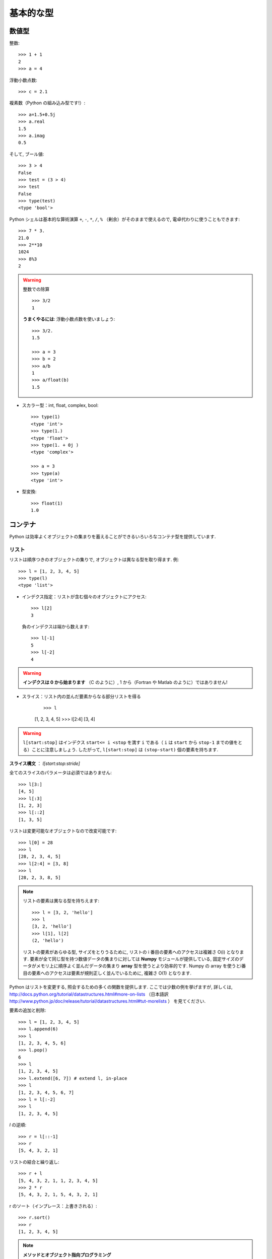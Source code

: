 基本的な型
==========

..  Basic types
    ============

数値型
------

..  Numerical types
    ----------------

整数::

    >>> 1 + 1
    2
    >>> a = 4

..
    Integer variables::
    
        >>> 1 + 1
        2
        >>> a = 4

浮動小数点数::

    >>> c = 2.1

..
    floats ::
    
        >>> c = 2.1

複素数（Python の組み込み型です!）::

    >>> a=1.5+0.5j
    >>> a.real
    1.5
    >>> a.imag
    0.5

..
    complex (a native type in Python!) ::
    
        >>> a=1.5+0.5j
        >>> a.real
        1.5
        >>> a.imag
        0.5

そして, ブール値::

    >>> 3 > 4
    False
    >>> test = (3 > 4)
    >>> test
    False
    >>> type(test)
    <type 'bool'>

..
    and booleans::
    
        >>> 3 > 4
        False
        >>> test = (3 > 4)
        >>> test
        False
        >>> type(test)
        <type 'bool'>


Python シェルは基本的な算術演算 ``+``, ``-``, ``*``, ``/``, ``%``
（剰余）がそのままで使えるので, 電卓代わりに使うこともできます::

    >>> 7 * 3.
    21.0
    >>> 2**10
    1024
    >>> 8%3
    2

..
    A Python shell can therefore replace your pocket calculator, with the
    basic arithmetic operations ``+``, ``-``, ``*``, ``/``, ``%`` (modulo)
    natively implemented::
    
        >>> 7 * 3.
        21.0
        >>> 2**10
        1024
        >>> 8%3
        2

.. warning:: 整数での除算
    ::

	>>> 3/2
	1

    **うまくやるには**: 浮動小数点数を使いましょう::

	>>> 3/2.
	1.5

	>>> a = 3
	>>> b = 2
	>>> a/b
	1
	>>> a/float(b)
	1.5

..
    .. warning:: Integer division
        ::
    
    	>>> 3/2
    	1
    
        **Trick**: use floats:: 
    
    	>>> 3/2.
    	1.5
    
    	>>> a = 3
    	>>> b = 2
    	>>> a/b
    	1
    	>>> a/float(b)
    	1.5

* スカラー型：int, float, complex, bool::

    >>> type(1)
    <type 'int'>
    >>> type(1.)
    <type 'float'>
    >>> type(1. + 0j )
    <type 'complex'>

    >>> a = 3
    >>> type(a)
    <type 'int'>

..
    * Scalar types: int, float, complex, bool::
    
        >>> type(1)
        <type 'int'>
        >>> type(1.)
        <type 'float'>
        >>> type(1. + 0j )
        <type 'complex'>
    
        >>> a = 3
        >>> type(a)
        <type 'int'>


* 型変換::

    >>> float(1)
    1.0

..
    * Type conversion::
    
        >>> float(1)
        1.0

コンテナ
--------

..  Containers
    ------------

Python は効率よくオブジェクトの集まりを蓄えることができるいろいろなコンテナ型を提供しています.

..
    Python provides many efficient types of containers, in which collections of
    objects can be stored.

リスト
~~~~~~

..  Lists
    ~~~~~

リストは順序つきのオブジェクトの集りで, オブジェクトは異なる型を取り得ます.
例::

    >>> l = [1, 2, 3, 4, 5]
    >>> type(l)
    <type 'list'>

..
    A list is an ordered collection of objects, that may have different
    types. For example ::
    
        >>> l = [1, 2, 3, 4, 5]
        >>> type(l)
        <type 'list'>

* インデクス指定：リストが含む個々のオブジェクトにアクセス::

    >>> l[2]
    3

  負のインデクスは端から数えます::

    >>> l[-1]
    5
    >>> l[-2]
    4

.. warning::

    **インデクスは 0 から始まります** （C のように）, 1 から（Fortran や Matlab のように）ではありません!

..
    * Indexing: accessing individual objects contained in the list::
    
        >>> l[2]
        3
    
      Counting from the end with negative indices::
    
        >>> l[-1]
        5
        >>> l[-2]
        4
    
    .. warning::
    
        **Indexing starts at 0** (as in C), not at 1 (as in Fortran or Matlab)!

* スライス：リスト内の並んだ要素からなる部分リストを得る

    ::

    >>> l
    [1, 2, 3, 4, 5]
    >>> l[2:4]
    [3, 4]

.. Warning::

    ``l[start:stop]`` はインデクス ``start<= i <stop`` を満す ``i``
    である（ ``i`` は ``start`` から ``stop-1`` までの値をとる）ことに注意しましょう.
    したがって,  ``l[start:stop]`` は ``(stop-start)`` 個の要素を持ちます.

**スライス構文** ： `l[start:stop:stride]`

全てのスライスのパラメータは必須ではありません::

    >>> l[3:]
    [4, 5]
    >>> l[:3]
    [1, 2, 3]
    >>> l[::2]
    [1, 3, 5]

..
    * Slicing: obtaining sublists of regularly-spaced elements
    
    ::
    
        >>> l
        [1, 2, 3, 4, 5]
        >>> l[2:4]
        [3, 4]
    
    .. Warning::
    
        Note that ``l[start:stop]`` contains the elements with indices ``i``
        such as  ``start<= i < stop`` (``i`` ranging from ``start`` to
        ``stop-1``). Therefore, ``l[start:stop]`` has ``(stop-start)`` elements.
    
    **Slicing syntax**: `l[start:stop:stride]`
    
    All slicing parameters are optional::
    
        >>> l[3:]
        [4, 5]
        >>> l[:3]
        [1, 2, 3]
        >>> l[::2]
        [1, 3, 5]

リストは変更可能なオブジェクトなので改変可能です::

    >>> l[0] = 28
    >>> l
    [28, 2, 3, 4, 5]
    >>> l[2:4] = [3, 8] 
    >>> l
    [28, 2, 3, 8, 5]

.. Note::

    リストの要素は異なる型を持ちえます::

	>>> l = [3, 2, 'hello']
	>>> l
	[3, 2, 'hello']
	>>> l[1], l[2]
	(2, 'hello')

    リストの要素があらゆる型, サイズをとりうるために,
    リストの i 番目の要素へのアクセスは複雑さ O(i) となります.
    要素が全て同じ型を持つ数値データの集まりに対しては
    **Numpy** モジュールが提供している,
    固定サイズのデータがメモリ上に順序よく並んだデータの集まり
    **array** 型を使うとより効率的です.
    Numpy の array を使うとi番目の要素へのアクセスは要素が規則正しく並んでいるために,
    複雑さ O(1) となります.

..
    Lists are *mutable* objects and can be modified::
    
        >>> l[0] = 28
        >>> l
        [28, 2, 3, 4, 5]
        >>> l[2:4] = [3, 8] 
        >>> l
        [28, 2, 3, 8, 5]
    
    .. Note::
    
        The elements of a list may have different types::
    
    	>>> l = [3, 2, 'hello']
    	>>> l
    	[3, 2, 'hello']
    	>>> l[1], l[2]
    	(2, 'hello')
    
        As the elements of a list can be of any type and size, accessing the
        i `th` element of a list has a complexity O(i). For collections of
        numerical data that all have the same type, it is **more efficient** to use
        the **array** type provided by the **Numpy** module, which is a sequence
        of regularly-spaced chunks of memory containing fixed-sized data istems.
        With Numpy arrays, accessing the i`th` element has a complexity of O(1)
        because the elements are regularly spaced in memory.


Python はリストを変更する, 照会するための多くの関数を提供します.
ここでは少数の例を挙げますが, 詳しくは, 
http://docs.python.org/tutorial/datastructures.html#more-on-lists
（日本語訳 http://www.python.jp/doc/release/tutorial/datastructures.html#tut-morelists ）
を見てください.

..
    Python offers a large panel of functions to modify lists,
    or query them. Here are a few examples; for more details, see
    http://docs.python.org/tutorial/datastructures.html#more-on-lists

要素の追加と削除::

    >>> l = [1, 2, 3, 4, 5]
    >>> l.append(6)
    >>> l
    [1, 2, 3, 4, 5, 6]
    >>> l.pop()
    6
    >>> l
    [1, 2, 3, 4, 5]
    >>> l.extend([6, 7]) # extend l, in-place
    >>> l
    [1, 2, 3, 4, 5, 6, 7]
    >>> l = l[:-2]
    >>> l
    [1, 2, 3, 4, 5]

..
    Add and remove elements::
    
        >>> l = [1, 2, 3, 4, 5]
        >>> l.append(6)
        >>> l
        [1, 2, 3, 4, 5, 6]
        >>> l.pop()
        6
        >>> l
        [1, 2, 3, 4, 5]
        >>> l.extend([6, 7]) # extend l, in-place
        >>> l
        [1, 2, 3, 4, 5, 6, 7]
        >>> l = l[:-2]
        >>> l
        [1, 2, 3, 4, 5]


`l` の逆順::

    >>> r = l[::-1]
    >>> r
    [5, 4, 3, 2, 1]

..
    Reverse `l`::
    
        >>> r = l[::-1]
        >>> r
        [5, 4, 3, 2, 1]

リストの結合と繰り返し:: 

    >>> r + l
    [5, 4, 3, 2, 1, 1, 2, 3, 4, 5]
    >>> 2 * r
    [5, 4, 3, 2, 1, 5, 4, 3, 2, 1]

..
    Concatenate and repeat lists:: 
    
        >>> r + l
        [5, 4, 3, 2, 1, 1, 2, 3, 4, 5]
        >>> 2 * r
        [5, 4, 3, 2, 1, 5, 4, 3, 2, 1]

r のソート（インプレース：上書きされる）::

    >>> r.sort()
    >>> r
    [1, 2, 3, 4, 5]

..
    Sort r (in-place)::
    
    >>> r.sort()
    >>> r
    [1, 2, 3, 4, 5]


.. Note:: **メソッドとオブジェクト指向プログラミング**

    ``r.method()`` という表記法 (``r.sort(), r.append(3), l.pop()``)
    はオブジェクト指向プログラミングのここでの最初例となっています.
    ``list`` であるために, オブジェクト `r` は, **.** の表記で使える
    *method* 関数を所持しています.
    **.** に関する表記法以上の OOP の知識はこのチュートリアルでは必要ではありません.

..
    .. Note:: **Methods and Object-Oriented Programming**
    
        The notation ``r.method()`` (``r.sort(), r.append(3), l.pop()``) is our
        first example of object-oriented programming (OOP). Being a ``list``, the
        object `r` owns the *method* `function` that is called using the notation
        **.**. No further knowledge of OOP than understanding the notation **.** is
        necessary for going through this tutorial.  


.. note:: **メソッドを見つける：**

    IPython を起動した上で：tab-補完（tab を押す）

    .. sourcecode:: ipython

        In [28]: r.
        r.__add__           r.__iadd__          r.__setattr__
        r.__class__         r.__imul__          r.__setitem__
        r.__contains__      r.__init__          r.__setslice__
        r.__delattr__       r.__iter__          r.__sizeof__
        r.__delitem__       r.__le__            r.__str__
        r.__delslice__      r.__len__           r.__subclasshook__
        r.__doc__           r.__lt__            r.append
        r.__eq__            r.__mul__           r.count
        r.__format__        r.__ne__            r.extend
        r.__ge__            r.__new__           r.index
        r.__getattribute__  r.__reduce__        r.insert
        r.__getitem__       r.__reduce_ex__     r.pop
        r.__getslice__      r.__repr__          r.remove
        r.__gt__            r.__reversed__      r.reverse
        r.__hash__          r.__rmul__          r.sort

..
    .. note:: **Discovering methods:**
    
        In IPython: tab-completion (press tab)
    
        .. sourcecode:: ipython
    
            In [28]: r.
            r.__add__           r.__iadd__          r.__setattr__
            r.__class__         r.__imul__          r.__setitem__
            r.__contains__      r.__init__          r.__setslice__
            r.__delattr__       r.__iter__          r.__sizeof__
            r.__delitem__       r.__le__            r.__str__
            r.__delslice__      r.__len__           r.__subclasshook__
            r.__doc__           r.__lt__            r.append
            r.__eq__            r.__mul__           r.count
            r.__format__        r.__ne__            r.extend
            r.__ge__            r.__new__           r.index
            r.__getattribute__  r.__reduce__        r.insert
            r.__getitem__       r.__reduce_ex__     r.pop
            r.__getslice__      r.__repr__          r.remove
            r.__gt__            r.__reversed__      r.reverse
            r.__hash__          r.__rmul__          r.sort




文字列
~~~~~~

..  Strings
    ~~~~~~~

異なる文字列構文（シングルクオート, ダブルクオート, 三重のクオート）::

    s = 'Hello, how are you?'
    s = "Hi, what's up"
    s = '''Hello, 
           how are you'''
    s = """Hi,
	   what's up?'''

..
    Different string syntaxes (simple, double or triple quotes)::
    
        s = 'Hello, how are you?'
        s = "Hi, what's up"
        s = '''Hello, 
               how are you'''
        s = """Hi,
    	   what's up?'''

.. sourcecode:: ipython

    In [1]: 'Hi, what's up?'
    ------------------------------------------------------------
       File "<ipython console>", line 1
	 'Hi, what's up?'
               ^
    SyntaxError: invalid syntax

改行文字は ``\n`` で tab 文字は ``\t`` です. 

文字列はリストのように要素が集まったものです. 
そのためインデクスやスライスを同じ構文や規則で使うことができます. 

..
    The newline character is ``\n``, and the tab characted is
    ``\t``.
    
    Strings are collections as lists. Hence they can be indexed and sliced,
    using the same syntax and rules.
    
インデクス指定::

    >>> a = "hello"
    >>> a[0]
    'h'
    >>> a[1]
    'e'
    >>> a[-1]
    'o'

..
    Indexing::
    
        >>> a = "hello"
        >>> a[0]
        'h'
        >>> a[1]
        'e'
        >>> a[-1]
        'o'

（負のインデクスは右端から数えることに対応することを忘れずに. ）

..
    (Remember that Negative indices correspond to counting from the right
    end.)

スライス::

    >>> a = "hello, world!"
    >>> a[3:6] # 3rd to 6th (excluded) elements: elements 3, 4, 5
    'lo,'
    >>> a[2:10:2] # Syntax: a[start:stop:step]
    'lo o'
    >>> a[::3] # every three characters, from beginning to end 
    'hl r!'

..
    Slicing::
    
    
        >>> a = "hello, world!"
        >>> a[3:6] # 3rd to 6th (excluded) elements: elements 3, 4, 5
        'lo,'
        >>> a[2:10:2] # Syntax: a[start:stop:step]
        'lo o'
        >>> a[::3] # every three characters, from beginning to end 
        'hl r!'

アクセントや特殊な記号は [*]_ Unicode 文字列で扱うことができます（
http://docs.python.org/tutorial/introduction.html#unicode-strings
日本語訳 http://www.python.jp/doc/release/tutorial/introduction.html#unicode を見ましょう
）.

..
    Accents and special characters can also be handled in Unicode strings (see
    http://docs.python.org/tutorial/introduction.html#unicode-strings).

文字列は **変化不可能なオブジェクト** なので文字を変更することはできません. 
とはいえ, 元の文字列から新しい文字列を作ろうとするかもしれません. 

..
    A string is an **immutable object** and it is not possible to modify its
    characters. One may however create new strings from an original one.

.. sourcecode:: ipython

    In [53]: a = "hello, world!"
    In [54]: a[2] = 'z'
    ---------------------------------------------------------------------------
    TypeError                                 Traceback (most recent call
    last)

    /home/gouillar/travail/sgr/2009/talks/dakar_python/cours/gael/essai/source/<ipython
    console> in <module>()

    TypeError: 'str' object does not support item assignment
    In [55]: a.replace('l', 'z', 1)
    Out[55]: 'hezlo, world!'
    In [56]: a.replace('l', 'z')
    Out[56]: 'hezzo, worzd!'

文字列は上で見た ``a.relace`` のような多くの便利なメソッドを持っています.
``a.`` はオブジェクト指向の表記法で, tab 補完か ``help(str)`` で
新しいメソッドを探せることは覚えておきましょう.

..
    Strings have many useful methods, such as ``a.replace`` as seen above.
    Remember the ``a.`` object-oriented notation and use tab completion or
    ``help(str)`` to search for new methods.

.. Note:: 

    Python はパターンを探したり, 
    フォーマットするといった進んだ文字列操作の方法を提供しています.
    時間的制限にためにその話題はここでは述べませんが,興味のある読者は
    http://docs.python.org/library/stdtypes.html#string-methods
    （日本語訳
    http://www.python.jp/doc/release/library/stdtypes.html#string-methods ）と
    http://docs.python.org/library/string.html#new-string-formatting
    （日本語訳 http://www.python.jp/doc/release/library/string.html ）
    を参照して下さい.

..
    .. Note:: 
    
        Python offers advanced possibilities for manipulating strings,
        looking for patterns or formatting. Due to lack of time this topic is
        not addressed here, but the interested reader is referred to
        http://docs.python.org/library/stdtypes.html#string-methods and
        http://docs.python.org/library/string.html#new-string-formatting

* 文字列の置換::

    >>> 'An integer: %i; a float: %f; another string: %s' % (1, 0.1, 'string')
    'An integer: 1; a float: 0.100000; another string: string'

    >>> i = 102
    >>> filename = 'processing_of_dataset_%03d.txt'%i
    >>> filename
    'processing_of_dataset_102.txt'

..
    * String substitution::
    
        >>> 'An integer: %i; a float: %f; another string: %s' % (1, 0.1, 'string')
        'An integer: 1; a float: 0.100000; another string: string'
    
        >>> i = 102
        >>> filename = 'processing_of_dataset_%03d.txt'%i
        >>> filename
        'processing_of_dataset_102.txt'


辞書
~~~~

..
    Dictionnaries
    ~~~~~~~~~~~~~

辞書はハッシュテーブルを基にして **キー (key) を値 (value) に写像します** .
即ちこれは, **順序づけられていない** コンテナです::

    >>> tel = {'emmanuelle': 5752, 'sebastian': 5578}
    >>> tel['francis'] = 5915 
    >>> tel
    {'sebastian': 5578, 'francis': 5915, 'emmanuelle': 5752}
    >>> tel['sebastian']
    5578
    >>> tel.keys()
    ['sebastian', 'francis', 'emmanuelle']
    >>> tel.values()
    [5578, 5915, 5752]
    >>> 'francis' in tel
    True

..
    A dictionnary is basically a hash table that **maps keys to values**. It
    is therefore an **unordered** container::
    
    
        >>> tel = {'emmanuelle': 5752, 'sebastian': 5578}
        >>> tel['francis'] = 5915 
        >>> tel
        {'sebastian': 5578, 'francis': 5915, 'emmanuelle': 5752}
        >>> tel['sebastian']
        5578
        >>> tel.keys()
        ['sebastian', 'francis', 'emmanuelle']
        >>> tel.values()
        [5578, 5915, 5752]
        >>> 'francis' in tel
        True

値を名前と関連づけて値を記録する（文字列に対して名前や時刻等を記録等）のに
とても便利なコンテナです.
より詳しくは
http://docs.python.org/tutorial/datastructures.html#dictionaries
（日本語訳 http://www.python.jp/doc/release/tutorial/datastructures.html#tut-dictionaries ）
を見ましょう.

..
    This is a very convenient data container in order to store values
    associated to a name (a string for a date, a name, etc.). See
    http://docs.python.org/tutorial/datastructures.html#dictionaries
    for more information.

辞書のキー, 値は各々異なる型を取ることができます::

    >>> d = {'a':1, 'b':2, 3:'hello'}
    >>> d
    {'a': 1, 3: 'hello', 'b': 2}

..
    A dictionnary can have keys (resp. values) with different types::
    
        >>> d = {'a':1, 'b':2, 3:'hello'}
        >>> d
        {'a': 1, 3: 'hello', 'b': 2}

さらに多くのコンテナ型
~~~~~~~~~~~~~~~~~~~~~~

..
    More container types
    ~~~~~~~~~~~~~~~~~~~~

* **タプル**

  タプルは要は変化不可能なリストです.
  タプルの要素はカンマで区切られ, 丸括弧に囲われて書かれます::
   
      >>> t = 12345, 54321, 'hello!'
      >>> t[0]
      12345
      >>> t
      (12345, 54321, 'hello!')
      >>> u = (0, 2)

.. * **Tuples**

..   Tuples are basically immutable lists. The elements of a tuple are written
..   between brackets, or just separated by commas::
  
  
..       >>> t = 12345, 54321, 'hello!'
..       >>> t[0]
..       12345
..       >>> t
..       (12345, 54321, 'hello!')
..       >>> u = (0, 2)

* **集合：** 順序つきでない, 一意な要素の集まり::

    >>> s = set(('a', 'b', 'c', 'a'))
    >>> s
    set(['a', 'c', 'b'])
    >>> s.difference(('a', 'b'))
    set(['c'])

..
    * **Sets:** non ordered, unique items::
    
        >>> s = set(('a', 'b', 'c', 'a'))
        >>> s
        set(['a', 'c', 'b'])
        >>> s.difference(('a', 'b'))
        set(['c'])

.. topic:: IPython をうまく使う秘訣

    * IPython では ``ls``, ``pwd``, ``cd`` 等のいくつかの Linux シェルコマンドが動きます.

    * オブジェクトや関数, その他に関するヘルプを得たければ ``help object``
      やただ単に help() と打ち込んでみましょう.

    * できるだけ, **tab補完** しましょう：オブジェクトの名前（変数, 関数, モジュール）を打ち込んですぐに
      **Tab** キーを押すと IPython がマッチする利用可能な名前に補完してくれます.
      もしたくさんの名前が候補にあれば, 候補となる名前のリストを表示します.

    * **履歴**: 以前に入力した命令に `上` の矢印キーを押すことで
      移れます（逆に `下` の矢印で次に進みます）.
      移動できる命令はカーソルの左側に入力された表現と一致する命令です
      （つまり, カーソルが一番右にある場合には
      全ての過去のコマンドを渡り歩くことができます）.

    * IPython の %logstart という "magic command"  を使えばセッションを保存できます.
      そうすれば, あなたの打ち込む命令群は異なるセッションで
      スクリプトとして実行できるファイルとして保存されます.

..
    .. topic:: A bag of Ipython tricks
    
        * Several Linux shell commands work in Ipython, such as ``ls``,
        * ``pwd``,
          ``cd``, etc.
    
        * To get help about objects, functions, etc., type ``help object``.
          Just type help() to get started.
    
        * Use **tab-completion** as much as possible: while typing the
          beginning of an object's name (variable, function, module), press 
          the **Tab** key and Ipython will complete the expression to match 
          available names. If many names are possible, a list of names is 
          displayed.
    
        * **History**: press the `up` (resp. `down`) arrow to go through all
          previous (resp. next) instructions starting with the expression on
          the left of the cursor (put the cursor at the beginning of the line
          to go through all previous commands) 
    
        * You may log your session by using the Ipython "magic command"
          %logstart. Your instructions will be saved in a file, that you can
          execute as a script in a different session.


.. sourcecode:: ipython

    In [1]: %logstart commandes.log
    Activating auto-logging. Current session state plus future input
    saved.
    Filename       : commandes.log
    Mode           : backup
    Output logging : False
    Raw input log  : False
    Timestamping   : False
    State          : active

.. rubric:: 脚注

.. [*] あるいは日本語

